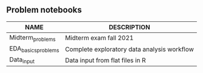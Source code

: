 #+options: toc:nil
** Problem notebooks
   
| NAME                | DESCRIPTION                                 |
|---------------------+---------------------------------------------|
| Midterm_problems    | Midterm exam fall 2021                      |
| EDA_basics_problems | Complete exploratory data analysis workflow |
| Data_input          | Data input from flat files in R             |

  [[../img/problem.gif]]

